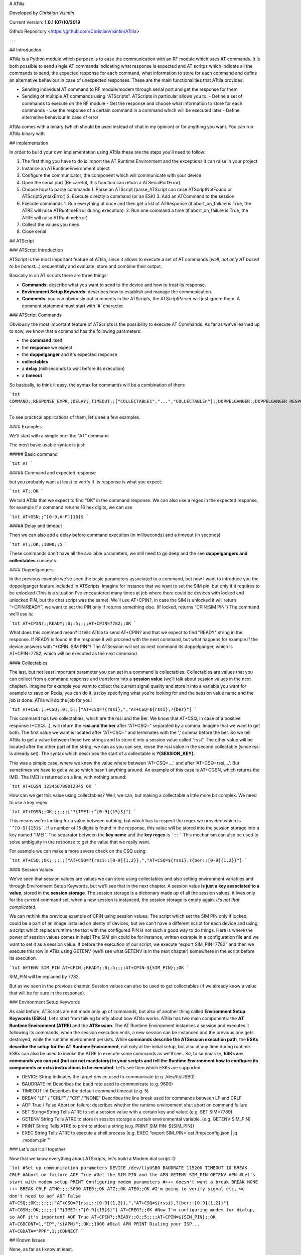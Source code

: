 # ATtila

Developed by *Christian Visintin*

Current Version: **1.0.1 (07/10/2019**

Github Repository <https://github.com/ChristianVisintin/ATtila>

---

## Introduction

ATtila is a Python module which purpose is to ease the communication with an RF module which uses AT commands. It is both possible to send single AT commands indicating what response is expected and AT scritps which indicate all the commands to send, the expected response for each command, what information to store for each command and define an alternative behaviour in case of unexpected responses.  
These are the main functionalities that ATtila provides:

- Sending individual AT command to RF module/modem through serial port and get the response for them
- Sending of multiple AT commands using “ATScripts”. ATScripts in particular allows you to:
  - Define a set of commands to execute on the RF module
  - Get the response and choose what information to store for each commands
  - Use the response of a certain command in a command which will be executed later
  - Define alternative behaviour in case of error

ATtila comes with a binary (which should be used instead of chat in my opinion) or for anything you want.
You can run ATtila binary with

## Implementation

In order to build your own implementation using ATtila these are the steps you'll need to follow:

1. The first thing you have to do is import the AT Runtime Environment and the exceptions it can raise in your project
2. Instance an ATRuntimeEnvironment object
3. Configure the communicator, the component which will communicate with your device
4. Open the serial port (Be careful, this function can return a ATSerialPortError)
5. Choose how to parse commands
   1. Parse an ATScript (parse_ATScript can raise ATScriptNotFound or ATScriptSyntaxError)
   2. Execute directly a command (or an ESK)
   3. Add an ATCommand to the session
6. Execute commands
   1. Run everything at once and then get a list of ATResponse (if abort_on_failure is True, the ATRE will raise ATRuntimeError during execution):
   2. Run one command a time (if abort_on_failure is True, the ATRE will raise ATRuntimeError)
7. Collect the values you need
8. Close serial

## ATScript

### ATScript Introduction

ATScript is the most important feature of ATtila, since it allows to execute a set of AT commands (*well, not only AT based to be honest...*) sequentially and evaluate, store and combine their output.

Basically in an AT scripts there are three things:

- **Commands**: describe what you want to send to the device and how to treat its response.
- **Environment Setup Keywords**: describes how to establish and manage the communication.
- **Comments**: you can obviously put comments in the ATScripts, the ATScriptParser will just ignore them. A comment statement must start with '#' character.

### ATScript Commands

Obviously the most important feature of ATScripts is the possibility to execute AT Commands.
As far as we’ve learned up to now, we know that a command has the following parameters:

- the **command** itself
- the **response** we expect
- the **doppelganger** and it's expected response
- **collectables**
- a **delay** (milliseconds to wait before its execution)
- a **timeout**

So basically, to think it easy, the syntax for commands will be a combination of them:

```txt
COMMAND;;RESPONSE_EXPR;;DELAY;;TIMEOUT;;["COLLECTABLE1","...","COLLECTABLEn"];;DOPPELGANGER;;DOPPELGANGER_RESPONSE
```

To see practical applications of them, let's see a few examples.

#### Examples

We’ll start with a simple one: the "AT" command

The most basic usable syntax is just:

##### Basic command

```txt
AT
```

##### Command and expected response

but you probably want at least to verify if its response is what you expect:

```txt
AT;;OK
```

We told ATtila that we expect to find “OK” in the command response.
We can also use a regex in the expected response, for example if a command returns 16 hex digits, we can use

```txt
AT+GSN;;^[0-9,A-F]{16}$
```

##### Delay and timeout

Then we can also add a delay before command execution (in milliseconds) and a timeout (in seconds)

```txt
AT;;OK;;1000;;5
```

These commands don’t have all the available parameters, we still need to go deep and the see **doppelgangers and collectables** concepts.

#### Doppelgangers

In the previous example we’ve seen the basic parameters associated to a command, but now I want to introduce you the doppelganger feature included in ATScripts. Imagine for instance that we want to set the SIM pin, but only if it requires to be unlocked (This is a situation I’ve encountered many times at job where there could be devices with locked and unlocked PIN, but the chat script was the same).
We’ll use AT+CPIN?, in case the SIM is unlocked it will return “+CPIN:READY”; we want to set the PIN only if returns something else. (If locked, returns “CPIN:SIM PIN”)
The command we’ll use is:

```txt
AT+CPIN?;;READY;;0;;5;;;;AT+CPIN=7782;;OK
```

What does this command mean?
It tells ATtila to send AT+CPIN? and that we expect to find "READY" string in the response. If READY is found in the response it will proceed with the next command, but what happens for example if the device answers with “+CPIN: SIM PIN”? The ATSession will set as next command its doppelganger, which is AT+CPIN=7782, which will be executed as the next command.

#### Collectables

The last, but not least important parameter you can set in a command is collectables.
Collectables are values that you can collect from a command response and transform into a **session value** (we’ll talk about session values in the next chapter).
Imagine for example you want to collect the current signal quality and store it into a variable you want for example to save on Redis, you can do it just by specifying what you’re looking for and the session value name and the job is done: ATila will do the job for you!

```txt
AT+CSQ:;;+CSQ;;0;;5;;["AT+CSQ=?{rssi},","AT+CSQ=${rssi},?{ber}"]
```

This command has two collectables, which are the rssi and the Ber. We know that AT+CSQ, in case of a positive response (+CSQ:...), will return the **rssi and the ber** after “AT+CSQ=” separated by a comma. Imagine that we want to get both. The first value we want is located after “AT+CSQ=” and terminates with the ',' comma before the ber. So we tell ATtila to get a value between these two strings and to store it into a session value called “rssi”. The other value will be located after the other part of the string; we can as you can see, reuse the rssi value in the second collectable (since rssi is already set).
The syntax which describes the start of a collectable is **?{SESSION_KEY}**.

This was a simple case, where we knew the value where between 'AT+CSQ=...,' and after 'AT+CSQ=rssi,...'. But sometimes we have to get a value which hasn't anything around. An example of this case is AT+CGSN, which returns the IMEI. The IMEI is returned on a line, with nothing around:

```txt
AT+CGSN
123456789012345
OK
```

How can we get this value using collectables? Well, we can, but making a collectable a little more bit complex. We need to use a key regex:

```txt
AT+CGSN;;OK;;;;;;["?{IMEI::^[0-9]{15}$}"]
```

This means we're looking for a value between nothing, but which has to respect the regex we provided which is ```^[0-9]{15}$```. If a number of 15 digits is found in the response, this value will be stored into the session storage into a key named "IMEI".
The separator between the **key name** and the **key regex** is ```::```
This mechanism can also be used to solve ambiguity in the response to get the value that we really want.

For example we can make a more severe check on the CSQ using:

```txt
AT+CSQ;;OK;;;;;;["AT+CSQ=?{rssi::[0-9]{1,2}},","AT+CSQ=${rssi},?{ber::[0-9]{1,2}}"]
```

#### Session Values

We’ve seen that session values are values we can store using collectables and also setting environment variables and through Environment Setup Keywords, but we’ll see that in the next chapter.
A session value **is just a key associated to a value**, stored in the **session storage**. The session storage is a dictionary made up of all the session values, it lives only for the current command set, when a new session is instanced, the session storage is empty again.
*It’s not that complicated.*

We can rethink the previous example of CPIN using session values.
The script which set the SIM PIN only if locked, could be a part of an image installed on plenty of devices, but we can’t have a different script for each device and using a script which replace runtime the text with the configured PIN is not such a good way to do things.
Here is where the power of session values comes in help!
The SIM pin could be for instance, written example in a configuration file and we want to set it as a session value.
If before the execution of our script, we execute “export SIM_PIN=7782” and then we execute this row in ATila using GETENV (we'll see what GETENV is in the next chapter) somewhere in the script before its execution.

```txt
GETENV SIM_PIN
AT+CPIN;;READY;;0;;5;;;;AT+CPIN=${SIM_PIN};;OK
```

SIM_PIN will be replaced by 7782.

But as we seen in the previous chapter, Session values can also be used to get collectables (if we already know a value that will be for sure in the response).

### Environment Setup Keywords

As said before, ATScripts are not made only up of commands, but also of another thing called **Environment Setup Keywords (ESKs)**.
Let’s start from talking briefly about how ATtila works. ATtila has two main components: the **AT Runtime Environment (ATRE)** and the **ATSession**. The AT Runtime Environment instances a session and executes it following its commands, when the session execution ends, a new session can be instanced and the previous one gets destroyed, while the runtime environment persists. While **commands describe the ATSession execution path**, the **ESKs describe the setup for the AT Runtime Environment**, not only at the initial setup, but also at any time during runtime. ESKs can also be used to invoke the ATRE to execute some commands as we'll see..
So, to summarize, **ESKs are commands you can put (but are not mandatory) in your scripts and tell the Runtime Environment how to configure its components or extra instructions to be executed**.
Let’s see then which ESKs are supported.

- DEVICE String Indicates the target device used to communicate (e.g. /dev/ttyUSB0)
- BAUDRATE Int Describes the baud rate used to communicate (e.g. 9600)
- TIMEOUT Int Describes the default command timeout (e.g. 5)
- BREAK "LF" / "CRLF" / "CR" / "NONE" Describes the line break used for commands between LF and CRLF
- AOF True / False Abort on failure: describes whether the runtime environment shut abort on command failure
- SET String=String Tells ATRE to set a session value with a certain key and value: (e.g. SET SIM=7789)
- GETENV String Tells ATRE to store in session storage a certain environmental variable. (e.g. GETENV SIM_PIN)
- PRINT String Tells ATRE to print to stdout a string (e.g. PRINT SIM PIN: ${SIM_PIN})
- EXEC String Tells ATRE to execute a shell process (e.g. EXEC “export SIM_PIN=`cat /tmp/config.json | jq .modem.pin`”

### Let's put it all together

Now that we know everything about ATScripts, let's build a Modem dial script :D

```txt
#Set up communication parameters
DEVICE /dev/ttyUSB0
BAUDRATE 115200
TIMEOUT 10
BREAK CRLF
#Abort on failure
AOF True
#Get the SIM PIN and the APN
GETENV SIM_PIN
GETENV APN
#Let's start with modem setup
PRINT Configuring modem parameters
#+++ doesn't want a break
BREAK NONE
+++
BREAK CRLF
ATH0;;;;5000
ATE0;;OK
ATZ;;OK
ATE0;;OK
#I'm going to verify signal etc, we don't need to aof
AOF False
AT+CSQ;;OK;;;;;;["AT+CSQ=?{rssi::[0-9]{1,2}},","AT+CSQ=${rssi},?{ber::[0-9]{1,2}}"]
AT+CGSN;;OK;;;;;;["?{IMEI::^[0-9]{15}$}"]
AT+CREG?;;OK
#Now I'm configuring modem for dialup, so AOF it's important
AOF True
AT+CPIN?;;READY;;0;;5;;;;AT+CPIN=${SIM_PIN};;OK
AT+CGDCONT=1,"IP","${APN}";;OK;;1000
#Dial APN
PRINT Dialing your ISP...
AT+CGDATA="PPP",1;;CONNECT
```

## Known Issues

None, as far as I know at least.

## Tests Units

ATtila is provided with tests units, which can be found under tests/ directory.
These tests units tests the three most important parts of ATtila which are the ATScriptParser, the ATSession and the ATRuntimeEnvironment.
To launch test unit just type:

```sh
nosetests --nocapture tests/
```

## Changelog

There haven't released any new version yet.

---

## License

MIT License


